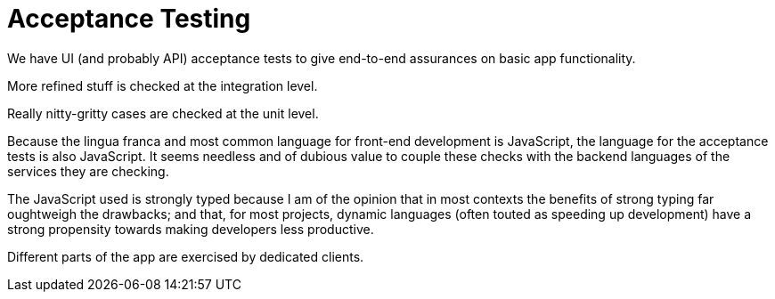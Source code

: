 = Acceptance Testing

We have UI (and probably API) acceptance tests to give end-to-end assurances on basic app functionality. 

More refined stuff is checked at the integration level. 

Really nitty-gritty cases are checked at the unit level. 

Because the lingua franca and most common language for front-end development is JavaScript, the language for the acceptance tests is also JavaScript. It seems needless and of dubious value to couple these checks with the backend languages of the services they are checking. 

The JavaScript used is strongly typed because I am of the opinion that in most contexts the benefits of strong typing far oughtweigh the drawbacks; and that, for most projects, dynamic languages (often touted as speeding up development) have a strong propensity towards making developers less productive. 

Different parts of the app are exercised by dedicated clients.
